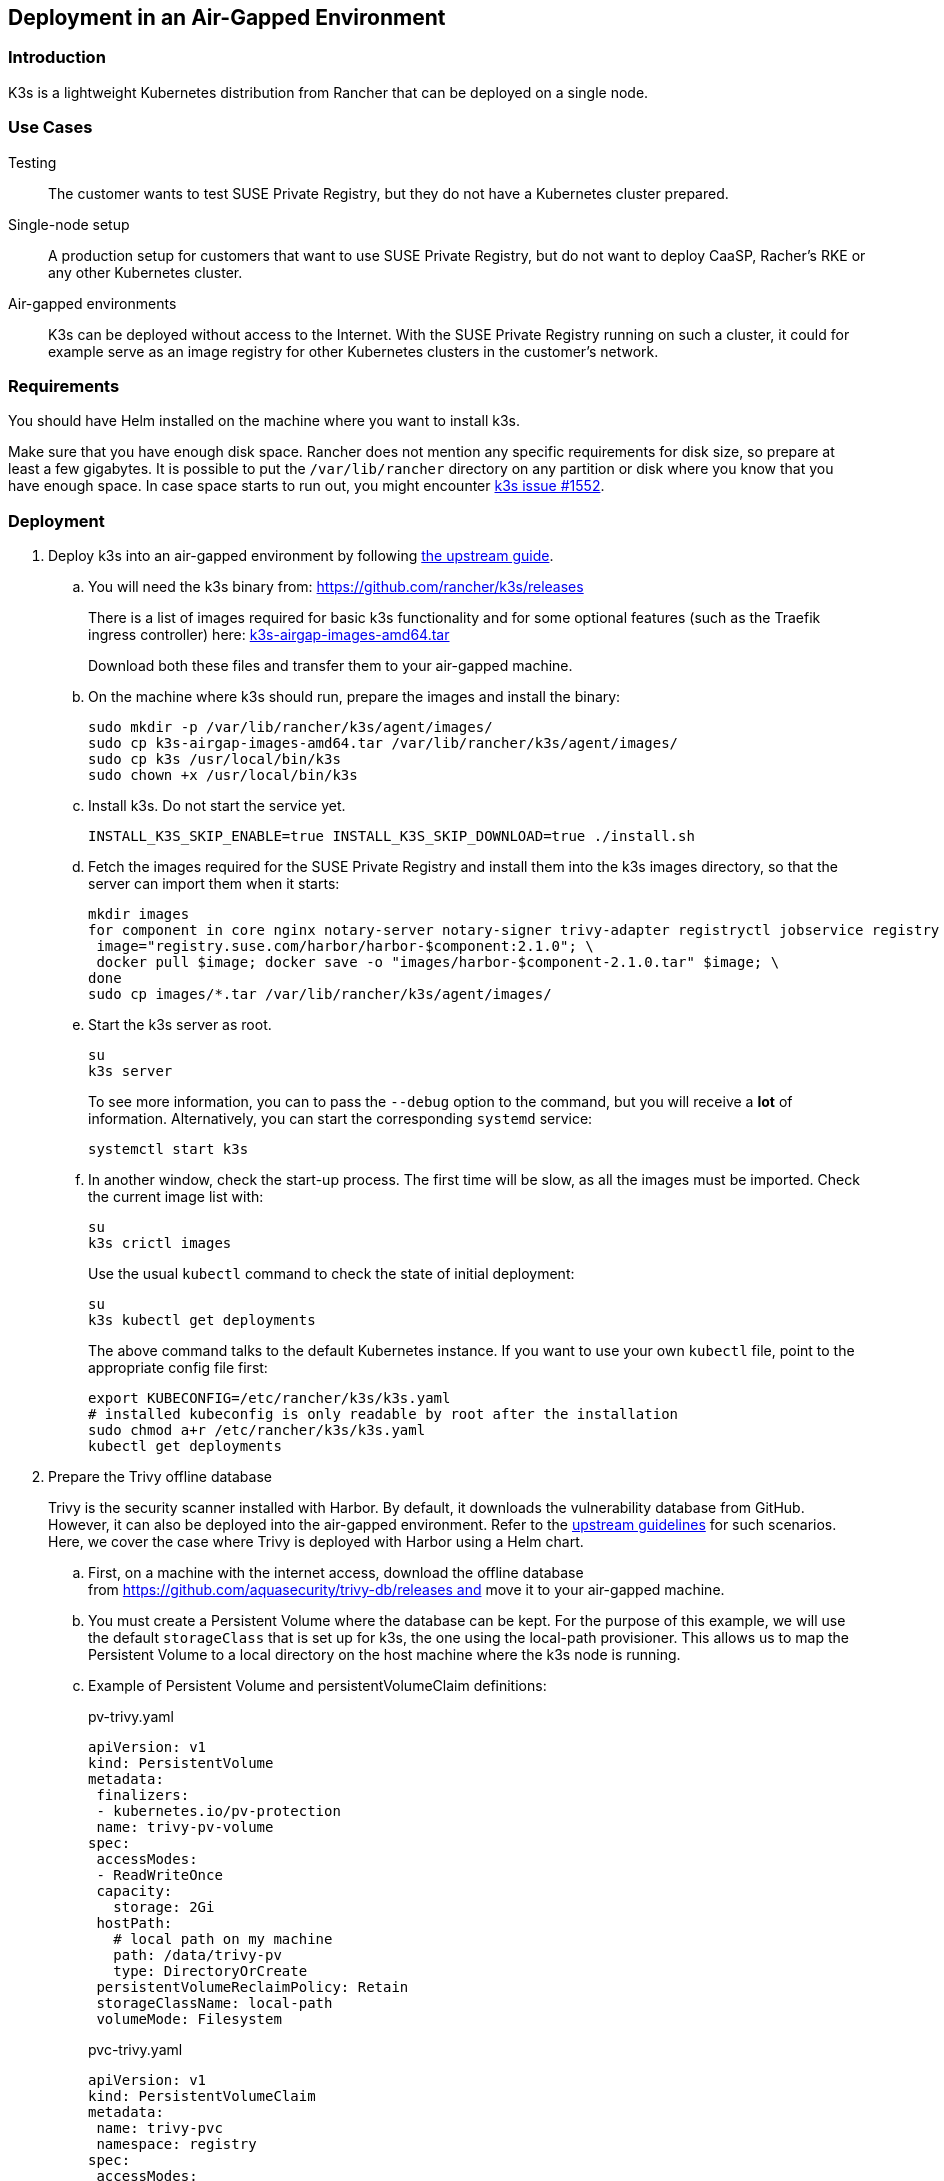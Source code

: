 == Deployment in an Air-Gapped Environment 

=== Introduction

K3s is a lightweight Kubernetes distribution from Rancher that can be
deployed on a single node. 

=== Use Cases

Testing:: The customer wants to test SUSE Private Registry, but they do not
have a Kubernetes cluster prepared.
Single-node setup:: A production setup for customers that want to use SUSE
Private Registry, but do not want to deploy CaaSP, Racher's RKE or any other
Kubernetes cluster.
Air-gapped environments:: K3s can be deployed without access to the Internet.
With the SUSE Private Registry running on such a cluster, it could for example
serve as an image registry for other Kubernetes clusters in the customer's
network.

=== Requirements

You should have Helm installed on the machine where you want to install k3s.

Make sure that you have enough disk space. Rancher does not mention any specific
requirements for disk size, so prepare at least a few gigabytes. It is possible
to put the `/var/lib/rancher` directory on any partition or disk where you know
that you have enough space. In case space starts to run out, you might encounter
https://github.com/rancher/k3s/issues/1552[k3s issue #1552].

=== Deployment

. Deploy k3s into an air-gapped environment by following
https://rancher.com/docs/k3s/latest/en/installation/airgap/#manually-deploy-images-method[the upstream guide].

.. You will need the k3s binary from: https://github.com/rancher/k3s/releases
+
There is a list of images required for basic k3s functionality and for some
optional features (such as the Traefik ingress controller) here:
https://github.com/rancher/k3s/releases/download/v1.18.10%2Bk3s1/k3s-airgap-images-amd64.tar[k3s-airgap-images-amd64.tar]
+
Download both these files and transfer them to your air-gapped machine.

.. On the machine where k3s should run, prepare the images and install
the binary:
+
[source,bash]
----
sudo mkdir -p /var/lib/rancher/k3s/agent/images/
sudo cp k3s-airgap-images-amd64.tar /var/lib/rancher/k3s/agent/images/
sudo cp k3s /usr/local/bin/k3s
sudo chown +x /usr/local/bin/k3s
----

.. Install k3s. Do not start the service yet.
+
[source,bash]
----
INSTALL_K3S_SKIP_ENABLE=true INSTALL_K3S_SKIP_DOWNLOAD=true ./install.sh
----

.. Fetch the images required for the SUSE Private Registry and install them
into the k3s images directory, so that the server can import them when it
starts:
+
[source,bash]
----
mkdir images
for component in core nginx notary-server notary-signer trivy-adapter registryctl jobservice registry db redis; do
 image="registry.suse.com/harbor/harbor-$component:2.1.0"; \
 docker pull $image; docker save -o "images/harbor-$component-2.1.0.tar" $image; \
done
sudo cp images/*.tar /var/lib/rancher/k3s/agent/images/
----

.. Start the k3s server as root.
+
[source,bash]
----
su
k3s server
----
+
To see more information, you can to pass the `--debug` option to the command,
but you will receive a *lot* of information. Alternatively, you can start the
corresponding `systemd` service:
+
[source,bash]
----
systemctl start k3s
----

.. In another window, check the start-up process. The first time will be slow,
as all the images must be imported. Check the current image list with:
+
[source,bash]
----
su
k3s crictl images
----
+
Use the usual `kubectl` command to check the state of initial deployment:
+
[source,bash]
----
su
k3s kubectl get deployments
----
+
The above command talks to the default Kubernetes instance. If you want to use
your own `kubectl` file, point to the appropriate config file first:
+
[source,bash]
----
export KUBECONFIG=/etc/rancher/k3s/k3s.yaml
# installed kubeconfig is only readable by root after the installation
sudo chmod a+r /etc/rancher/k3s/k3s.yaml
kubectl get deployments
----

. Prepare the Trivy offline database
+
Trivy is the security scanner installed with Harbor. By default, it
downloads the vulnerability database from GitHub. However, it can also be
deployed into the air-gapped environment. Refer to the
https://github.com/aquasecurity/trivy/blob/master/docs/air-gap.md[upstream guidelines]
for such scenarios. Here, we cover the case where Trivy is deployed with Harbor
using a Helm chart.

.. First, on a machine with the internet access, download the offline
database from https://github.com/aquasecurity/trivy-db/releases and move
it to your air-gapped machine.

.. You must create a Persistent Volume where the database can be kept. For the
purpose of this example, we will use the default `storageClass` that is set up
for k3s, the one using the local-path provisioner. This allows us to map the
Persistent Volume to a local directory on the host machine where the k3s node
is running.

.. Example of Persistent Volume and persistentVolumeClaim definitions:
+
.pv-trivy.yaml
[source,yaml]
----
apiVersion: v1
kind: PersistentVolume
metadata:
 finalizers:
 - kubernetes.io/pv-protection
 name: trivy-pv-volume
spec:
 accessModes:
 - ReadWriteOnce
 capacity:
   storage: 2Gi
 hostPath:
   # local path on my machine
   path: /data/trivy-pv
   type: DirectoryOrCreate
 persistentVolumeReclaimPolicy: Retain
 storageClassName: local-path
 volumeMode: Filesystem
----
+
.pvc-trivy.yaml
[source,yaml]
----
apiVersion: v1
kind: PersistentVolumeClaim
metadata:
 name: trivy-pvc
 namespace: registry
spec:
 accessModes:
 - ReadWriteOnce
 storageClassName: local-path
 resources:
   requests:
     storage: 2Gi
 volumeName: trivy-pv-volume
----
+
Save these files as `pv-trivy.yaml` and `pvc-trivy.yaml`.

.. Create the directory `/data/trivy-pv` (see the value of `path` in the
`pv-trivy.yaml` file). Unpack the downloaded Trivy database under the `trivy/db`
subdirectory, and change the ownership of the whole directory to user
and group 10000:
+
[source,bash]
----
sudo mkdir -p /data/trivy-pv/trivy/db
sudo tar -zxf trivy-offline.db.tgz -C /data/trivy-pv/trivy/db/
sudo chown -R 10000:10000 /data/trivy-pv
----

. Install SUSE Private Registry

.. Now you can install SUSE Private Registry the usual way. Find out the
external address provided by the default ingress controller:
+
[source,bash]
----
kubectl get services
----

.. Use the IP number to provide correct values for the core components in the Helm
chart and create, for example, `harbor-config-values.yaml`. Add the parts to
mount the correct volume with the Trivy database.
+
.harbor-config-values.yaml
[source,yaml]
----
expose:
 # Set the way how to expose the service. Default value is "ingress".
 ingress:
   hosts:
     core: "<ingress_url>"
externalURL: "https://<ingress_url>"
trivy:
 # do not download trivy DB from github:
 skipUpdate: true
# use existing trivy PVC (prepare offline DB there)
persistence:
 persistentVolumeClaim:
   trivy:
     existingClaim: "trivy-pvc"
----

.. Fetch the Helm chart and install Harbor into the new namespace.
+
[source,bash]
----
export HELM_EXPERIMENTAL_OCI=1
helm chart pull registry.suse.com/harbor/harbor:1.5
helm chart export registry.suse.com/harbor/harbor:1.5
----

.. Do not forget to create Kubernetes objects for the Trivy database:
+
[source,bash]
----
kubectl create namespace registry
kubectl apply -n pv-trivy.yaml
kubectl apply -n pvc-trivy.yaml
helm install -n negistry suse-registry ./harbor -f
----
 
